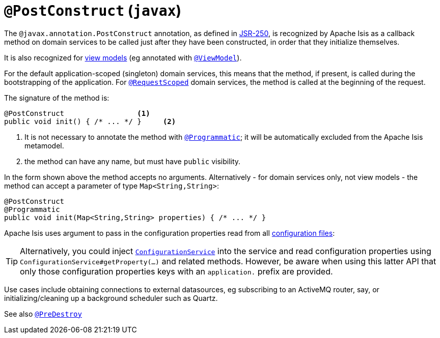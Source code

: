 = `@PostConstruct` (`javax`)
:Notice: Licensed to the Apache Software Foundation (ASF) under one or more contributor license agreements. See the NOTICE file distributed with this work for additional information regarding copyright ownership. The ASF licenses this file to you under the Apache License, Version 2.0 (the "License"); you may not use this file except in compliance with the License. You may obtain a copy of the License at. http://www.apache.org/licenses/LICENSE-2.0 . Unless required by applicable law or agreed to in writing, software distributed under the License is distributed on an "AS IS" BASIS, WITHOUT WARRANTIES OR  CONDITIONS OF ANY KIND, either express or implied. See the License for the specific language governing permissions and limitations under the License.


The `@javax.annotation.PostConstruct` annotation, as defined in link:https://jcp.org/en/jsr/detail?id=250[JSR-250],  is recognized by Apache Isis as a callback method on domain services to be called just after they have been constructed, in order that they initialize themselves.

It is also recognized for xref:userguide:fun:building-blocks.adoc#view-models[view models] (eg annotated with xref:refguide:applib-ant:ViewModel.adoc[`@ViewModel`]).

For the default application-scoped (singleton) domain services, this means that the method, if present, is called during the bootstrapping of the application.  For xref:refguide:applib-ant:RequestScoped.adoc[`@RequestScoped`] domain services, the method is called at the beginning of the request.

The signature of the method is:

[source,java]
----
@PostConstruct                 <1>
public void init() { /* ... */ }     <2>
----
<1> It is not necessary to annotate the method with xref:refguide:applib-ant:Programmatic.adoc[`@Programmatic`]; it will be automatically excluded from the Apache Isis metamodel.
<2> the method can have any name, but must have `public` visibility.

In the form shown above the method accepts no arguments.
Alternatively - for domain services only, not view models - the method can accept a parameter of type `Map<String,String>`:

[source,java]
----
@PostConstruct
@Programmatic
public void init(Map<String,String> properties) { /* ... */ }
----
Apache Isis uses argument to pass in the configuration properties read from all xref:refguide:config:configuration-files.adoc[configuration files]:

[TIP]
====
Alternatively, you could inject xref:refguide:applib-svc:core-domain-api/ConfigurationService.adoc[`ConfigurationService`] into the service and read configuration properties using `ConfigurationService#getProperty(...)` and related methods.
However, be aware when using this latter API that only those configuration properties keys with an `application.` prefix are provided.
====

Use cases include obtaining connections to external datasources, eg subscribing to an ActiveMQ router, say, or initializing/cleaning up a background scheduler such as Quartz.





See also xref:refguide:applib-ant:PreDestroy.adoc[`@PreDestroy`]
